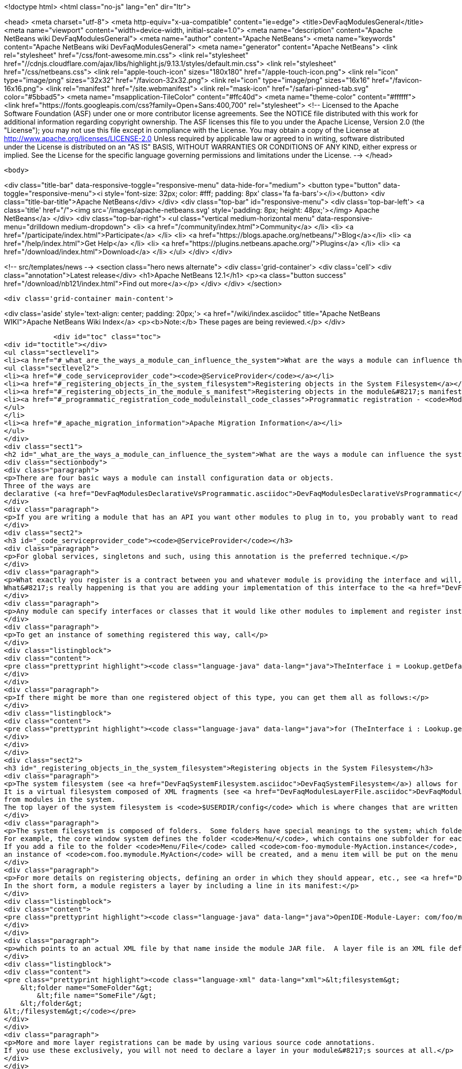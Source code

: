 

<!doctype html>
<html class="no-js" lang="en" dir="ltr">
    
<head>
    <meta charset="utf-8">
    <meta http-equiv="x-ua-compatible" content="ie=edge">
    <title>DevFaqModulesGeneral</title>
    <meta name="viewport" content="width=device-width, initial-scale=1.0">
    <meta name="description" content="Apache NetBeans wiki DevFaqModulesGeneral">
    <meta name="author" content="Apache NetBeans">
    <meta name="keywords" content="Apache NetBeans wiki DevFaqModulesGeneral">
    <meta name="generator" content="Apache NetBeans">
    <link rel="stylesheet" href="/css/font-awesome.min.css">
     <link rel="stylesheet" href="//cdnjs.cloudflare.com/ajax/libs/highlight.js/9.13.1/styles/default.min.css"> 
    <link rel="stylesheet" href="/css/netbeans.css">
    <link rel="apple-touch-icon" sizes="180x180" href="/apple-touch-icon.png">
    <link rel="icon" type="image/png" sizes="32x32" href="/favicon-32x32.png">
    <link rel="icon" type="image/png" sizes="16x16" href="/favicon-16x16.png">
    <link rel="manifest" href="/site.webmanifest">
    <link rel="mask-icon" href="/safari-pinned-tab.svg" color="#5bbad5">
    <meta name="msapplication-TileColor" content="#ffc40d">
    <meta name="theme-color" content="#ffffff">
    <link href="https://fonts.googleapis.com/css?family=Open+Sans:400,700" rel="stylesheet"> 
    <!--
        Licensed to the Apache Software Foundation (ASF) under one
        or more contributor license agreements.  See the NOTICE file
        distributed with this work for additional information
        regarding copyright ownership.  The ASF licenses this file
        to you under the Apache License, Version 2.0 (the
        "License"); you may not use this file except in compliance
        with the License.  You may obtain a copy of the License at
        http://www.apache.org/licenses/LICENSE-2.0
        Unless required by applicable law or agreed to in writing,
        software distributed under the License is distributed on an
        "AS IS" BASIS, WITHOUT WARRANTIES OR CONDITIONS OF ANY
        KIND, either express or implied.  See the License for the
        specific language governing permissions and limitations
        under the License.
    -->
</head>


    <body>
        

<div class="title-bar" data-responsive-toggle="responsive-menu" data-hide-for="medium">
    <button type="button" data-toggle="responsive-menu"><i style='font-size: 32px; color: #fff; padding: 8px' class='fa fa-bars'></i></button>
    <div class="title-bar-title">Apache NetBeans</div>
</div>
<div class="top-bar" id="responsive-menu">
    <div class='top-bar-left'>
        <a class='title' href="/"><img src='/images/apache-netbeans.svg' style='padding: 8px; height: 48px;'></img> Apache NetBeans</a>
    </div>
    <div class="top-bar-right">
        <ul class="vertical medium-horizontal menu" data-responsive-menu="drilldown medium-dropdown">
            <li> <a href="/community/index.html">Community</a> </li>
            <li> <a href="/participate/index.html">Participate</a> </li>
            <li> <a href="https://blogs.apache.org/netbeans/">Blog</a></li>
            <li> <a href="/help/index.html">Get Help</a> </li>
            <li> <a href="https://plugins.netbeans.apache.org/">Plugins</a> </li>
            <li> <a href="/download/index.html">Download</a> </li>
        </ul>
    </div>
</div>


        
<!-- src/templates/news -->
<section class="hero news alternate">
    <div class='grid-container'>
        <div class='cell'>
            <div class="annotation">Latest release</div>
            <h1>Apache NetBeans 12.1</h1>
            <p><a class="button success" href="/download/nb121/index.html">Find out more</a></p>
        </div>
    </div>
</section>

        <div class='grid-container main-content'>
            
<div class='aside' style='text-align: center; padding: 20px;'>
    <a href="/wiki/index.asciidoc" title="Apache NetBeans WIKI">Apache NetBeans Wiki Index</a>
    <p><b>Note:</b> These pages are being reviewed.</p>
</div>

            <div id="toc" class="toc">
<div id="toctitle"></div>
<ul class="sectlevel1">
<li><a href="#_what_are_the_ways_a_module_can_influence_the_system">What are the ways a module can influence the system?</a>
<ul class="sectlevel2">
<li><a href="#_code_serviceprovider_code"><code>@ServiceProvider</code></a></li>
<li><a href="#_registering_objects_in_the_system_filesystem">Registering objects in the System Filesystem</a></li>
<li><a href="#_registering_objects_in_the_module_s_manifest">Registering objects in the module&#8217;s manifest</a></li>
<li><a href="#_programmatic_registration_code_moduleinstall_code_classes">Programmatic registration - <code>ModuleInstall</code> classes</a></li>
</ul>
</li>
<li><a href="#_apache_migration_information">Apache Migration Information</a></li>
</ul>
</div>
<div class="sect1">
<h2 id="_what_are_the_ways_a_module_can_influence_the_system">What are the ways a module can influence the system?</h2>
<div class="sectionbody">
<div class="paragraph">
<p>There are four basic ways a module can install configuration data or objects.
Three of the ways are
declarative (<a href="DevFaqModulesDeclarativeVsProgrammatic.asciidoc">DevFaqModulesDeclarativeVsProgrammatic</a>); these mechanisms are preferred.</p>
</div>
<div class="paragraph">
<p>If you are writing a module that has an API you want other modules to plug in to, you probably want to read <a href="DevFaqWhenToUseWhatRegistrationMethod.asciidoc">DevFaqWhenToUseWhatRegistrationMethod</a>.</p>
</div>
<div class="sect2">
<h3 id="_code_serviceprovider_code"><code>@ServiceProvider</code></h3>
<div class="paragraph">
<p>For global services, singletons and such, using this annotation is the preferred technique.</p>
</div>
<div class="paragraph">
<p>What exactly you register is a contract between you and whatever module is providing the interface and will, presumably, do something with what you put there.
What&#8217;s really happening is that you are adding your implementation of this interface to the <a href="DevFaqLookupDefault.asciidoc">default Lookup</a>. At build-time, registration files are generated into <code>META-INF/services</code> in your module&#8217;s JAR file.  The default lookup (or JDK 6&#8217;s <a href="http://java.sun.com/javase/6/docs/api/java/util/ServiceLoader.html">ServiceLoader</a>) knows how to read such files.  Typically the classes need to be public and have a public no-argument constructor.</p>
</div>
<div class="paragraph">
<p>Any module can specify interfaces or classes that it would like other modules to implement and register instances of.  For example, the Project API module asks that each module that implements a <em>project type</em> (the things you see in the New Project wizard in NetBeans) register their `ProjectFactory`s in default lookup.</p>
</div>
<div class="paragraph">
<p>To get an instance of something registered this way, call</p>
</div>
<div class="listingblock">
<div class="content">
<pre class="prettyprint highlight"><code class="language-java" data-lang="java">TheInterface i = Lookup.getDefault().lookup(TheInterface.class);</code></pre>
</div>
</div>
<div class="paragraph">
<p>If there might be more than one registered object of this type, you can get them all as follows:</p>
</div>
<div class="listingblock">
<div class="content">
<pre class="prettyprint highlight"><code class="language-java" data-lang="java">for (TheInterface i : Lookup.getDefault().lookupAll(TheInterface.class)) {...}</code></pre>
</div>
</div>
</div>
<div class="sect2">
<h3 id="_registering_objects_in_the_system_filesystem">Registering objects in the System Filesystem</h3>
<div class="paragraph">
<p>The system filesystem (see <a href="DevFaqSystemFilesystem.asciidoc">DevFaqSystemFilesystem</a>) allows for more detailed configuration when registering objects.
It is a virtual filesystem composed of XML fragments (see <a href="DevFaqModulesLayerFile.asciidoc">DevFaqModulesLayerFile</a>)
from modules in the system.
The top layer of the system filesystem is <code>$USERDIR/config</code> which is where changes that are written at runtime are put.</p>
</div>
<div class="paragraph">
<p>The system filesystem is composed of folders.  Some folders have special meanings to the system; which folders exist and are meaningful depends on which modules you have installed.
For example, the core window system defines the folder <code>Menu/</code>, which contains one subfolder for each menu in the main window&#8217;s menu bar.
If you add a file to the folder <code>Menu/File</code> called <code>com-foo-mymodule-MyAction.instance</code>,
an instance of <code>com.foo.mymodule.MyAction</code> will be created, and a menu item will be put on the menu for it.</p>
</div>
<div class="paragraph">
<p>For more details on registering objects, defining an order in which they should appear, etc., see <a href="DevFaqModulesLayerFile.asciidoc">DevFaqModulesLayerFile</a>.
In the short form, a module registers a layer by including a line in its manifest:</p>
</div>
<div class="listingblock">
<div class="content">
<pre class="prettyprint highlight"><code class="language-java" data-lang="java">OpenIDE-Module-Layer: com/foo/mymodule/resources/layer.xml</code></pre>
</div>
</div>
<div class="paragraph">
<p>which points to an actual XML file by that name inside the module JAR file.  A layer file is an XML file defining a mini-filesystem:</p>
</div>
<div class="listingblock">
<div class="content">
<pre class="prettyprint highlight"><code class="language-xml" data-lang="xml">&lt;filesystem&gt;
    &lt;folder name="SomeFolder"&gt;
        &lt;file name="SomeFile"/&gt;
    &lt;/folder&gt;
&lt;/filesystem&gt;</code></pre>
</div>
</div>
<div class="paragraph">
<p>More and more layer registrations can be made by using various source code annotations.
If you use these exclusively, you will not need to declare a layer in your module&#8217;s sources at all.</p>
</div>
</div>
<div class="sect2">
<h3 id="_registering_objects_in_the_module_s_manifest">Registering objects in the module&#8217;s manifest</h3>
<div class="paragraph">
<p>Some types of objects used to be installed by adding a section to the module manifest.
This is now deprecated.</p>
</div>
</div>
<div class="sect2">
<h3 id="_programmatic_registration_code_moduleinstall_code_classes">Programmatic registration - <code>ModuleInstall</code> classes</h3>
<div class="paragraph">
<p>The module system allows you to provide a <code>ModuleInstall</code> class, which runs some code during startup or when the module is loaded, and can run cleanup code when it is uninstalled or disabled.  This is the least desirable way to do things, because running code on startup means slowing down startup.
Before you use such a class, be sure there is no declarative way to do what you&#8217;re trying to do;
see: <a href="DevFaqModulesDeclarativeVsProgrammatic.asciidoc">DevFaqModulesDeclarativeVsProgrammatic</a></p>
</div>
<div class="paragraph">
<p>To have some code run on startup/installation/uninstallation/etc., add a line like the following to your module&#8217;s manifest file:</p>
</div>
<div class="listingblock">
<div class="content">
<pre class="prettyprint highlight"><code class="language-java" data-lang="java">OpenIDE-Module-Install: org/netbeans/modules/paintcatcher/PaintCatcherModule.class</code></pre>
</div>
</div>
<div class="paragraph">
<p>This line should be part of the group of lines at the top of the manifest, with no blank lines before it.  It is a pointer to a class file inside the module.  The class file must extend the class <code>org.openide.modules.ModuleInstall</code>.
There is a wizard in the development support to create and register such a class for you.</p>
</div>
<div class="paragraph">
<p>Applies to: NetBeans 6.7 and later</p>
</div>
</div>
</div>
</div>
<div class="sect1">
<h2 id="_apache_migration_information">Apache Migration Information</h2>
<div class="sectionbody">
<div class="paragraph">
<p>The content in this page was kindly donated by Oracle Corp. to the
Apache Software Foundation.</p>
</div>
<div class="paragraph">
<p>This page was exported from <a href="http://wiki.netbeans.org/DevFaqModulesGeneral">http://wiki.netbeans.org/DevFaqModulesGeneral</a> ,
that was last modified by NetBeans user Jglick
on 2011-12-13T23:55:02Z.</p>
</div>
<div class="paragraph">
<p><strong>NOTE:</strong> This document was automatically converted to the AsciiDoc format on 2018-02-07, and needs to be reviewed.</p>
</div>
</div>
</div>
            
<section class='tools'>
    <ul class="menu align-center">
        <li><a title="Facebook" href="https://www.facebook.com/NetBeans"><i class="fa fa-md fa-facebook"></i></a></li>
        <li><a title="Twitter" href="https://twitter.com/netbeans"><i class="fa fa-md fa-twitter"></i></a></li>
        <li><a title="Github" href="https://github.com/apache/netbeans"><i class="fa fa-md fa-github"></i></a></li>
        <li><a title="YouTube" href="https://www.youtube.com/user/netbeansvideos"><i class="fa fa-md fa-youtube"></i></a></li>
        <li><a title="Slack" href="https://tinyurl.com/netbeans-slack-signup/"><i class="fa fa-md fa-slack"></i></a></li>
        <li><a title="JIRA" href="https://issues.apache.org/jira/projects/NETBEANS/summary"><i class="fa fa-mf fa-bug"></i></a></li>
    </ul>
    <ul class="menu align-center">
        
        <li><a href="https://github.com/apache/netbeans-website/blob/master/netbeans.apache.org/src/content/wiki/DevFaqModulesGeneral.asciidoc" title="See this page in github"><i class="fa fa-md fa-edit"></i> See this page in GitHub.</a></li>
    </ul>
</section>

        </div>
        

<div class='grid-container incubator-area' style='margin-top: 64px'>
    <div class='grid-x grid-padding-x'>
        <div class='large-auto cell text-center'>
            <a href="https://www.apache.org/">
                <img style="width: 320px" title="Apache Software Foundation" src="/images/asf_logo_wide.svg" />
            </a>
        </div>
        <div class='large-auto cell text-center'>
            <a href="https://www.apache.org/events/current-event.html">
               <img style="width:234px; height: 60px;" title="Apache Software Foundation current event" src="https://www.apache.org/events/current-event-234x60.png"/>
            </a>
        </div>
    </div>
</div>
<footer>
    <div class="grid-container">
        <div class="grid-x grid-padding-x">
            <div class="large-auto cell">
                
                <h1><a href="/about/index.html">About</a></h1>
                <ul>
                    <li><a href="https://netbeans.apache.org/community/who.html">Who's Who</a></li>
                    <li><a href="https://www.apache.org/foundation/thanks.html">Thanks</a></li>
                    <li><a href="https://www.apache.org/foundation/sponsorship.html">Sponsorship</a></li>
                    <li><a href="https://www.apache.org/security/">Security</a></li>
                </ul>
            </div>
            <div class="large-auto cell">
                <h1><a href="/community/index.html">Community</a></h1>
                <ul>
                    <li><a href="/community/mailing-lists.html">Mailing lists</a></li>
                    <li><a href="/community/committer.html">Becoming a committer</a></li>
                    <li><a href="/community/events.html">NetBeans Events</a></li>
                    <li><a href="https://www.apache.org/events/current-event.html">Apache Events</a></li>
                </ul>
            </div>
            <div class="large-auto cell">
                <h1><a href="/participate/index.html">Participate</a></h1>
                <ul>
                    <li><a href="/participate/submit-pr.html">Submitting Pull Requests</a></li>
                    <li><a href="/participate/report-issue.html">Reporting Issues</a></li>
                    <li><a href="/participate/index.html#documentation">Improving the documentation</a></li>
                </ul>
            </div>
            <div class="large-auto cell">
                <h1><a href="/help/index.html">Get Help</a></h1>
                <ul>
                    <li><a href="/help/index.html#documentation">Documentation</a></li>
                    <li><a href="/wiki/index.asciidoc">Wiki</a></li>
                    <li><a href="/help/index.html#support">Community Support</a></li>
                    <li><a href="/help/commercial-support.html">Commercial Support</a></li>
                </ul>
            </div>
            <div class="large-auto cell">
                <h1><a href="/download/nb110/nb110.html">Download</a></h1>
                <ul>
                    <li><a href="/download/index.html">Releases</a></li>                    
                    <li><a href="/plugins/index.html">Plugins</a></li>
                    <li><a href="/download/index.html#source">Building from source</a></li>
                    <li><a href="/download/index.html#previous">Previous releases</a></li>
                </ul>
            </div>
        </div>
    </div>
</footer>
<div class='footer-disclaimer'>
    <div class="footer-disclaimer-content">
        <p>Copyright &copy; 2017-2019 <a href="https://www.apache.org">The Apache Software Foundation</a>.</p>
        <p>Licensed under the Apache <a href="https://www.apache.org/licenses/">license</a>, version 2.0</p>
        <div style='max-width: 40em; margin: 0 auto'>
            <p>Apache, Apache NetBeans, NetBeans, the Apache feather logo and the Apache NetBeans logo are trademarks of <a href="https://www.apache.org">The Apache Software Foundation</a>.</p>
            <p>Oracle and Java are registered trademarks of Oracle and/or its affiliates.</p>
        </div>
        
    </div>
</div>



        <script src="/js/vendor/jquery-3.2.1.min.js"></script>
        <script src="/js/vendor/what-input.js"></script>
        <script src="/js/vendor/jquery.colorbox-min.js"></script>
        <script src="/js/vendor/foundation.min.js"></script>
        <script src="/js/netbeans.js"></script>
        <script>
            
            $(function(){ $(document).foundation(); });
        </script>
        
        <script src="https://cdnjs.cloudflare.com/ajax/libs/highlight.js/9.13.1/highlight.min.js"></script>
        <script>
         $(document).ready(function() { $("pre code").each(function(i, block) { hljs.highlightBlock(block); }); }); 
        </script>
        

    </body>
</html>
